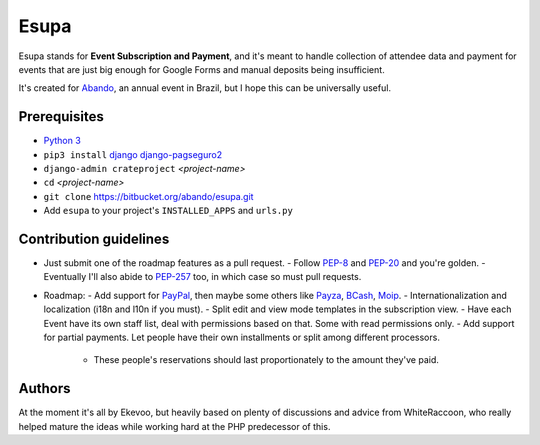 Esupa
=====

Esupa stands for **Event Subscription and Payment**,
and it's meant to handle collection of attendee data and payment
for events that are just big enough for Google Forms and manual deposits being insufficient.

It's created for Abando_, an annual event in Brazil, but I hope this can be universally useful.

.. _Abando: http://www.abando.com.br/

Prerequisites
-------------

- `Python 3`_
- ``pip3 install`` django_ django-pagseguro2_
- ``django-admin crateproject`` *<project-name>*
- ``cd`` *<project-name>*
- ``git clone`` https://bitbucket.org/abando/esupa.git
- Add ``esupa`` to your project's ``INSTALLED_APPS`` and ``urls.py``

.. _Python 3: https://www.python.org/downloads/
.. _django: https://www.djangoproject.com/
.. _django-pagseguro2: https://github.com/allisson/django-pagseguro2/

Contribution guidelines
-----------------------

- Just submit one of the roadmap features as a pull request.
  - Follow PEP-8_ and PEP-20_ and you're golden.
  - Eventually I'll also abide to PEP-257_ too, in which case so must pull requests.
- Roadmap:
  - Add support for PayPal_, then maybe some others like Payza_, BCash_, Moip_.
  - Internationalization and localization (i18n and l10n if you must).
  - Split edit and view mode templates in the subscription view.
  - Have each Event have its own staff list, deal with permissions based on that. Some with read permissions only.
  - Add support for partial payments. Let people have their own installments or split among different processors.
    - These people's reservations should last proportionately to the amount they've paid.

.. _PEP-8: https://www.python.org/dev/peps/pep-0008/
.. _PEP-20: https://www.python.org/dev/peps/pep-0020/
.. _PEP-257: https://www.python.org/dev/peps/pep-0257/
.. _PayPal: https://www.paypal.com/
.. _Payza: https://www.payza.com/
.. _BCash: https://www.bcash.com.br/
.. _Moip: https://moip.com.br/

Authors
-------

At the moment it's all by Ekevoo,
but heavily based on plenty of discussions and advice from WhiteRaccoon,
who really helped mature the ideas while working hard at the PHP predecessor of this.
